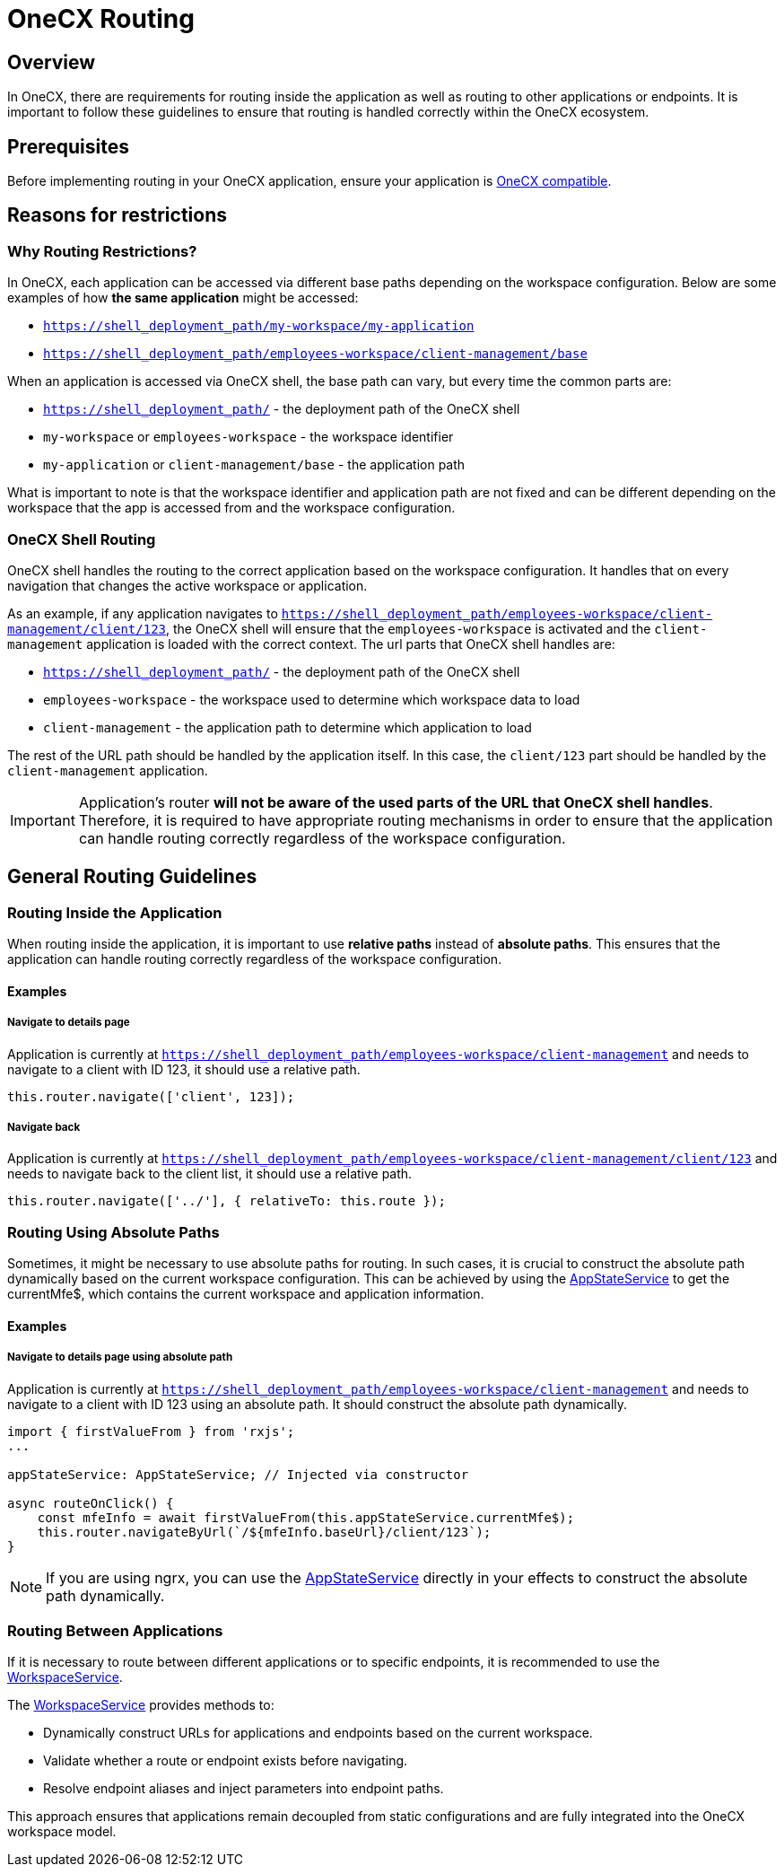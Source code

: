= OneCX Routing

:idprefix:
:idseparator: -
:onecx_compatible_application: xref:cookbook/migrations/vanilla-to-onecx/index.adoc
:app_state_service: xref:libraries/angular-integration-interface.adoc#app-state-service
:workspace_service: xref:cookbook/service/workspace-service/index.adoc

[#overview]
== Overview
In OneCX, there are requirements for routing inside the application as well as routing to other applications or endpoints. It is important to follow these guidelines to ensure that routing is handled correctly within the OneCX ecosystem.

[#prerequisites]
== Prerequisites
Before implementing routing in your OneCX application, ensure your application is {onecx_compatible_application}[OneCX compatible].

[#reasons-for-restrictions]
== Reasons for restrictions

[#why-routing-restrictions]
=== Why Routing Restrictions?
In OneCX, each application can be accessed via different base paths depending on the workspace configuration. Below are some examples of how *the same application* might be accessed:

* `https://shell_deployment_path/my-workspace/my-application`
* `https://shell_deployment_path/employees-workspace/client-management/base`

When an application is accessed via OneCX shell, the base path can vary, but every time the common parts are:

* `https://shell_deployment_path/` - the deployment path of the OneCX shell
* `my-workspace` or `employees-workspace` - the workspace identifier
* `my-application` or `client-management/base` - the application path

What is important to note is that the workspace identifier and application path are not fixed and can be different depending on the workspace that the app is accessed from and the workspace configuration.

[#onecx-shell-routing]
=== OneCX Shell Routing
OneCX shell handles the routing to the correct application based on the workspace configuration. It handles that on every navigation that changes the active workspace or application.

As an example, if any application navigates to `https://shell_deployment_path/employees-workspace/client-management/client/123`, the OneCX shell will ensure that the `employees-workspace` is activated and the `client-management` application is loaded with the correct context. The url parts that OneCX shell handles are:

* `https://shell_deployment_path/` - the deployment path of the OneCX shell
* `employees-workspace` - the workspace used to determine which workspace data to load
* `client-management` - the application path to determine which application to load

The rest of the URL path should be handled by the application itself. In this case, the `client/123` part should be handled by the `client-management` application.

[IMPORTANT]
====
Application's router *will not be aware of the used parts of the URL that OneCX shell handles*. Therefore, it is required to have appropriate routing mechanisms in order to ensure that the application can handle routing correctly regardless of the workspace configuration.
====

[#general-routing-guidelines]
== General Routing Guidelines

[#routing-inside-application]
=== Routing Inside the Application
When routing inside the application, it is important to use *relative paths* instead of *absolute paths*. This ensures that the application can handle routing correctly regardless of the workspace configuration.


[#routing-inside-application-examples]
==== Examples

[#navigate-to-details-page]
===== Navigate to details page
Application is currently at `https://shell_deployment_path/employees-workspace/client-management` and needs to navigate to a client with ID 123, it should use a relative path.

[source,javascript]
----
this.router.navigate(['client', 123]);
----

[#navigate-back]
===== Navigate back
Application is currently at `https://shell_deployment_path/employees-workspace/client-management/client/123` and needs to navigate back to the client list, it should use a relative path.

[source,javascript]
----
this.router.navigate(['../'], { relativeTo: this.route });
----

[#routing-using-absolute-paths]
=== Routing Using Absolute Paths
Sometimes, it might be necessary to use absolute paths for routing. In such cases, it is crucial to construct the absolute path dynamically based on the current workspace configuration. This can be achieved by using the {app_state_service}[AppStateService] to get the currentMfe$, which contains the current workspace and application information.

[#routing-using-absolute-paths-examples]
==== Examples

[#navigate-to-details-page-absolute]
===== Navigate to details page using absolute path
Application is currently at `https://shell_deployment_path/employees-workspace/client-management` and needs to navigate to a client with ID 123 using an absolute path. It should construct the absolute path dynamically.

[source,javascript]
----
import { firstValueFrom } from 'rxjs';
...

appStateService: AppStateService; // Injected via constructor

async routeOnClick() {
    const mfeInfo = await firstValueFrom(this.appStateService.currentMfe$);
    this.router.navigateByUrl(`/${mfeInfo.baseUrl}/client/123`);
}
----

NOTE: If you are using ngrx, you can use the {app_state_service}[AppStateService] directly in your effects to construct the absolute path dynamically.

[#routing-between-applications]
=== Routing Between Applications
If it is necessary to route between different applications or to specific endpoints, it is recommended to use the {workspace_service}[WorkspaceService].

The {workspace_service}[WorkspaceService] provides methods to:

- Dynamically construct URLs for applications and endpoints based on the current workspace.
- Validate whether a route or endpoint exists before navigating.
- Resolve endpoint aliases and inject parameters into endpoint paths.

This approach ensures that applications remain decoupled from static configurations and are fully integrated into the OneCX workspace model.
